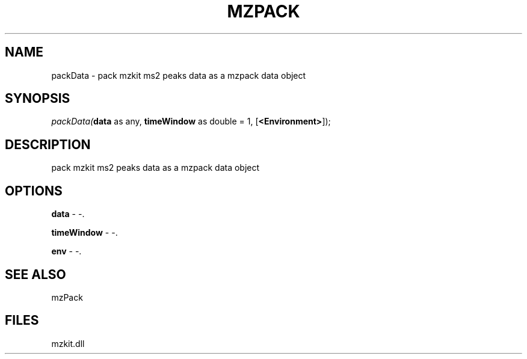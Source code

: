 .\" man page create by R# package system.
.TH MZPACK 1 2000-01-01 "packData" "packData"
.SH NAME
packData \- pack mzkit ms2 peaks data as a mzpack data object
.SH SYNOPSIS
\fIpackData(\fBdata\fR as any, 
\fBtimeWindow\fR as double = 1, 
[\fB<Environment>\fR]);\fR
.SH DESCRIPTION
.PP
pack mzkit ms2 peaks data as a mzpack data object
.PP
.SH OPTIONS
.PP
\fBdata\fB \fR\- -. 
.PP
.PP
\fBtimeWindow\fB \fR\- -. 
.PP
.PP
\fBenv\fB \fR\- -. 
.PP
.SH SEE ALSO
mzPack
.SH FILES
.PP
mzkit.dll
.PP
